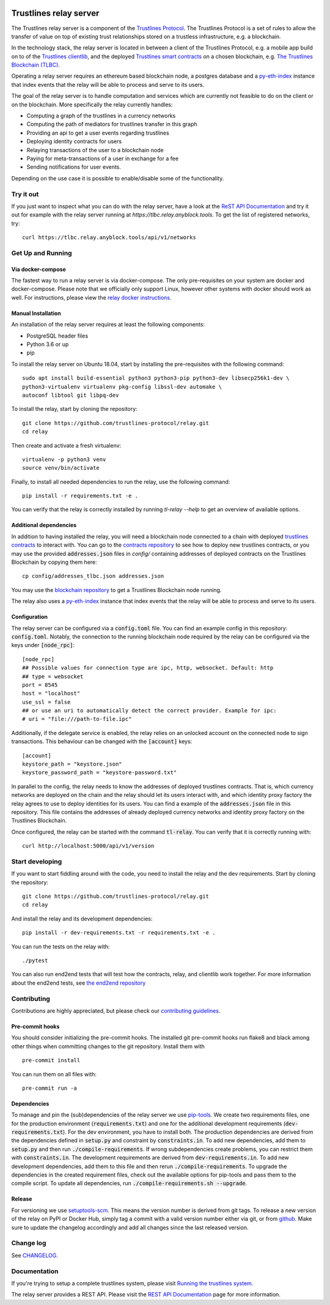 .. image:: https://img.shields.io/badge/code%20style-black-000000.svg
    :target: https://github.com/psf/black

.. image:: https://circleci.com/gh/trustlines-protocol/relay.svg?style=svg
    :target: https://circleci.com/gh/trustlines-protocol/relay

.. image:: https://badges.gitter.im/Join%20Chat.svg
    :target: https://gitter.im/trustlines/community

Trustlines relay server
=======================
The Trustlines relay server is a component of the `Trustlines Protocol <https://trustlines.foundation/protocol.html>`__.
The Trustlines Protocol is a set of rules to allow the transfer of value on top of existing trust
relationships stored on a trustless infrastructure, e.g. a blockchain.

In the technology stack, the relay server is located in between a client of the Trustlines Protocol,
e.g. a mobile app build on to of the `Trustlines clientlib <https://github.com/trustlines-protocol/clientlib>`__, and the deployed
`Trustlines smart contracts <https://github.com/trustlines-protocol/contracts>`__ on a chosen blockchain, e.g.
`The Trustlines Blockchain (TLBC) <https://explore.tlbc.trustlines.foundation>`__.

Operating a relay server requires an ethereum based blockchain node, a postgres database
and a `py-eth-index
<https://github.com/trustlines-protocol/py-eth-index>`__
instance that index events that the relay will be able to process and serve to its users.

The goal of the relay server is to handle computation and services which are currently not feasible to do on the client
or on the blockchain.
More specifically the relay currently handles:

- Computing a graph of the trustlines in a currency networks
- Computing the path of mediators for trustlines transfer in this graph
- Providing an api to get a user events regarding trustlines
- Deploying identity contracts for users
- Relaying transactions of the user to a blockchain node
- Paying for meta-transactions of a user in exchange for a fee
- Sending notifications for user events.

Depending on the use case it is possible to enable/disable some of the functionality.

Try it out
----------
If you just want to inspect what you can do with the relay server, have a look at the `ReST API Documentation <docs/RelayAPI.md>`_
and try it out for example with the relay server running at `https://tlbc.relay.anyblock.tools`.
To get the list of registered networks, try::

    curl https://tlbc.relay.anyblock.tools/api/v1/networks

Get Up and Running
------------------

Via docker-compose
~~~~~~~~~~~~~~~~~~
The fastest way to run a relay server is via docker-compose. The only pre-requisites on your system are
docker and docker-compose. Please note that we officially only support Linux, however other systems with docker should
work as well. For instructions, please view the
`relay docker instructions <https://github.com/trustlines-protocol/relay/blob/master/docker/trustlines/README.md>`__.

Manual Installation
~~~~~~~~~~~~~~~~~~~~

An installation of the relay server requires at least the following
components:

- PostgreSQL header files
- Python 3.6 or up
- pip

To install the relay server on Ubuntu 18.04, start by installing the pre-requisites
with the following command::

    sudo apt install build-essential python3 python3-pip python3-dev libsecp256k1-dev \
    python3-virtualenv virtualenv pkg-config libssl-dev automake \
    autoconf libtool git libpq-dev


To install the relay, start by cloning the repository::

    git clone https://github.com/trustlines-protocol/relay.git
    cd relay

Then create and activate a fresh virtualenv::

    virtualenv -p python3 venv
    source venv/bin/activate

Finally, to install all needed dependencies to run the relay, use the following command::

    pip install -r requirements.txt -e .

You can verify that the relay is correctly installed by running `tl-relay --help`
to get an overview of available options.


Additional dependencies
~~~~~~~~~~~~~~~~~~~~~~~
In addition to having installed the relay, you will need a blockchain
node connected to a chain with deployed `trustlines contracts
<https://github.com/trustlines-protocol/contracts>`__
to interact with. You can go to the `contracts repository
<https://github.com/trustlines-protocol/contracts>`__
to see how to deploy new trustlines contracts, or you may use the provided
:code:`addresses.json` files in `config/` containing addresses of deployed contracts on the Trustlines Blockchain by
copying them here::

    cp config/addresses_tlbc.json addresses.json

You may use the `blockchain repository
<https://github.com/trustlines-protocol/blockchain>`__
to get a Trustlines Blockchain node running.

The relay also uses a `py-eth-index
<https://github.com/trustlines-protocol/py-eth-index>`__
instance that index events that the relay will be able to process and serve to its users.

Configuration
~~~~~~~~~~~~~

The relay server can be configured via a :code:`config.toml` file.
You can find an example config in this repository: :code:`config.toml`.
Notably, the connection to the running blockchain node required by the relay
can be configured via the keys under :code:`[node_rpc]`::

    [node_rpc]
    ## Possible values for connection type are ipc, http, websocket. Default: http
    ## type = websocket
    port = 8545
    host = "localhost"
    use_ssl = false
    ## or use an uri to automatically detect the correct provider. Example for ipc:
    # uri = "file:///path-to-file.ipc"

Additionally, if the delegate service is enabled, the relay relies on an unlocked account
on the connected node to sign transactions. This behaviour can be changed with the :code:`[account]` keys::

    [account]
    keystore_path = "keystore.json"
    keystore_password_path = "keystore-password.txt"

In parallel to the config, the relay needs to know the addresses of deployed trustlines contracts.
That is, which currency networks are deployed on the chain and the relay should let its users interact with,
and which identity proxy factory the relay agrees to use to deploy identities for its users.
You can find a example of the :code:`addresses.json` file in this repository.
This file contains the addresses of already deployed currency networks and identity proxy factory on the
Trustlines Blockchain.

Once configured, the relay can be started with the command :code:`tl-relay`.
You can verify that it is correctly running with::

    curl http://localhost:5000/api/v1/version

Start developing
----------------
If you want to start fiddling around with the code, you need to install the relay and the dev requirements.
Start by cloning the repository::

    git clone https://github.com/trustlines-protocol/relay.git
    cd relay

And install the relay and its development dependencies::

    pip install -r dev-requirements.txt -r requirements.txt -e .

You can run the tests on the relay with::

    ./pytest

You can also run end2end tests that will test how the contracts, relay, and clientlib
work together. For more information about the end2end tests, see
`the end2end repository
<https://github.com/trustlines-protocol/end2end>`__

Contributing
------------
Contributions are highly appreciated, but please check our `contributing guidelines </CONTRIBUTING.md>`__.

Pre-commit hooks
~~~~~~~~~~~~~~~~

You should consider initializing the pre-commit hooks. The
installed git pre-commit hooks run flake8 and black among other things
when committing changes to the git repository.
Install them with ::

    pre-commit install

You can run them on all files with::

    pre-commit run -a

Dependencies
~~~~~~~~~~~~
To manage and pin the (sub)dependencies of the relay server we use
`pip-tools <https://github.com/jazzband/pip-tools/>`__.
We create two requirements files, one for the production environment (:code:`requirements.txt`)
and one for the additional development requirements (:code:`dev-requirements.txt`).
For the dev environment, you have to install both. The production dependencies are derived
from the dependencies defined in :code:`setup.py` and constraint by :code:`constraints.in`.
To add new dependencies, add them to :code:`setup.py` and then run :code:`./compile-requirements`.
If wrong subdependencies create problems, you can restrict them with :code:`constraints.in`.
The development requirements are derived from :code:`dev-requirements.in`. To add new development
dependencies, add them to this file and then rerun :code:`./compile-requirements`.
To upgrade the dependencies in the created requirement files, check out the available options
for pip-tools and pass them to the compile script. To update all dependencies,
run :code:`./compile-requirements.sh --upgrade`.

Release
~~~~~~~
For versioning we use `setuptools-scm <https://pypi.org/project/setuptools-scm/>`_. This means the version number is
derived from git tags. To release a new version of the relay on PyPI or Docker Hub, simply tag a commit with a valid version
number either via git, or from `github <https://github.com/trustlines-protocol/relay/releases/new>`_.
Make sure to update the changelog accordingly and add all changes since the last released version.

Change log
----------

See `CHANGELOG <https://github.com/trustlines-protocol/relay/blob/master/CHANGELOG.rst>`_.

Documentation
-------------

If you're trying to setup a complete trustlines system, please visit
`Running the trustlines system.
<https://github.com/trustlines-protocol/relay/blob/master/docs/RelayServer.md>`_

The relay server provides a REST API. Please visit the `REST API
Documentation
<https://github.com/trustlines-protocol/relay/blob/master/docs/RelayAPI.md>`_
page for more information.

.. |Code style: black| image:: https://img.shields.io/badge/code%20style-black-000000.svg
   :target: https://github.com/psf/black
